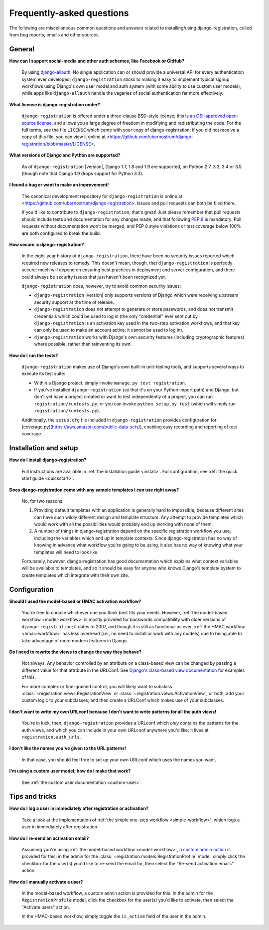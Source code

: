 .. _faq:

Frequently-asked questions
==========================

The following are miscellaneous common questions and answers related
to installing/using django-registration, culled from bug reports,
emails and other sources.


General
-------

**How can I support social-media and other auth schemes, like Facebook or GitHub?**

    By using `django-allauth
    <https://pypi.python.org/pypi/django-allauth>`_. No single
    application can or should provide a universal API for every
    authentication system ever developed; ``django-registration``
    sticks to making it easy to implement typical signup workflows
    using Django's own user model and auth system (with some ability
    to use custom user models), while apps like ``django-allauth``
    handle the vagaries of social authentication far more effectively.

**What license is django-registration under?**

    ``django-registration`` is offered under a three-clause BSD-style
    license; this is `an OSI-approved open-source license
    <http://www.opensource.org/licenses/bsd-license.php>`_, and allows
    you a large degree of freedom in modifiying and redistributing the
    code. For the full terms, see the file ``LICENSE`` which came with
    your copy of django-registration; if you did not receive a copy of
    this file, you can view it online at
    <https://github.com/ubernostrum/django-registration/blob/master/LICENSE>.

**What versions of Django and Python are supported?**

    As of ``django-registration`` |version|, Django 1.7, 1.8 and 1.9
    are supported, on Python 2.7, 3.3, 3.4 or 3.5 (though note that
    Django 1.9 drops support for Python 3.3).

**I found a bug or want to make an improvement!**

    The canonical development repository for ``django-registration``
    is online at
    <https://github.com/ubernostrum/django-registration>. Issues and
    pull requests can both be filed there.

    If you'd like to contribute to ``django-registration``, that's
    great! Just please remember that pull requests should include
    tests and documentation for any changes made, and that following
    `PEP 8 <https://www.python.org/dev/peps/pep-0008/>`_ is
    mandatory. Pull requests without documentation won't be merged,
    and PEP 8 style violations or test coverage below 100% are both
    configured to break the build.

**How secure is django-registration?**

   In the eight-year history of ``django-registration``, there have
   been no security issues reported which required new releases to
   remedy. This doesn't mean, though, that ``django-registration`` is
   perfectly secure: much will depend on ensuring best practices in
   deployment and server configuration, and there could always be
   security issues that just haven't been recognized yet.

   ``django-registration`` does, however, try to avoid common security
   issues:

   * ``django-registration`` |version| only supports versions of
     Django which were receiving upstream security support at the time
     of release.

   * ``django-registration`` does not attempt to generate or store
     passwords, and does not transmit credentials which could be used
     to log in (the only "credential" ever sent out by
     ``django-registration`` is an activation key used in the two-step
     activation workflows, and that key can only be used to make an
     account active; it cannot be used to log in).

   * ``django-registration`` works with Django's own security features
     (including cryptographic features) where possible, rather than
     reinventing its own.

**How do I run the tests?**

    ``django-registration`` makes use of Django's own built-in
    unit-testing tools, and supports several ways to execute its test
    suite:

    * Within a Django project, simply invoke ``manage.py test
      registration``.

    * If you've installed ``django-registration`` (so that it's on
      your Python import path) and Django, but don't yet have a
      project created or want to test independently of a project, you
      can run ``registration/runtests.py``, or you can invoke ``python
      setup.py test`` (which will simply run
      ``registration/runtests.py``).

    Additionally, the ``setup.cfg`` file included in
    ``django-registration`` provides configuration for
    [coverage.py](https://aws.amazon.com/public-data-sets/), enabling
    easy recording and reporting of test coverage.

   
Installation and setup
----------------------

**How do I install django-registration?**

    Full instructions are available in :ref:`the installation guide
    <install>`. For configuration, see :ref:`the quick start guide
    <quickstart>`.

**Does django-registration come with any sample templates I can use right away?**

    No, for two reasons:

    1. Providing default templates with an application is generally
       hard to impossible, because different sites can have such
       wildly different design and template structure. Any attempt to
       provide templates which would work with all the possibilities
       would probably end up working with none of them.

    2. A number of things in django-registration depend on the
       specific registration workflow you use, including the variables
       which end up in template contexts. Since django-registration
       has no way of knowing in advance what workflow you're going to
       be using, it also has no way of knowing what your templates
       will need to look like.
    
    Fortunately, however, django-registration has good documentation
    which explains what context variables will be available to
    templates, and so it should be easy for anyone who knows Django's
    template system to create templates which integrate with their own
    site.


Configuration
-------------

**Should I used the model-based or HMAC activation workflow?**

    You're free to choose whichever one you think best fits your
    needs. However, :ref:`the model-based workflow <model-workflow>`
    is mostly provided for backwards compatibility with older versions
    of ``django-registration``; it dates to 2007, and though it is
    still as functional as ever, :ref:`the HMAC workflow
    <hmac-workflow>` has less overhead (i.e., no need to install or
    work with any models) due to being able to take advantage of more
    modern features in Django.

**Do I need to rewrite the views to change the way they behave?**

    Not always. Any behavior controlled by an attribute on a
    class-based view can be changed by passing a different value for
    that attribute in the URLConf. See `Django's class-based view
    documentation
    <https://docs.djangoproject.com/en/stable/topics/class-based-views/#simple-usage-in-your-urlconf>`_
    for examples of this.

    For more complex or fine-grained control, you will likely want to
    subclass :class:`~registration.views.RegistrationView` or
    :class:`~registration.views.ActivationView`, or both, add your
    custom logic to your subclasses, and then create a URLConf which
    makes use of your subclasses.
    
**I don't want to write my own URLconf because I don't want to write patterns for all the auth views!**

    You're in luck, then; ``django-registration`` provides a URLconf
    which *only* contains the patterns for the auth views, and which
    you can include in your own URLconf anywhere you'd like; it lives
    at ``registration.auth_urls``.

**I don't like the names you've given to the URL patterns!**

    In that case, you should feel free to set up your own URLconf
    which uses the names you want.

**I'm using a custom user model; how do I make that work?**

    See :ref:`the custom user documentation <custom-user>`.

Tips and tricks
---------------

**How do I log a user in immediately after registration or activation?**

    Take a look at the implementation of :ref:`the simple one-step workflow
    <simple-workflow>`, which logs a user in immediately after
    registration.


**How do I re-send an activation email?**

    Assuming you're using :ref:`the model-based workflow
    <model-workflow>`, a `custom admin action
    <http://docs.djangoproject.com/en/stable/ref/contrib/admin/actions/>`_
    is provided for this; in the admin for the
    :class:`~registration.models.RegistrationProfile` model, simply
    click the checkbox for the user(s) you'd like to re-send the email
    for, then select the "Re-send activation emails" action.

**How do I manually activate a user?**

    In the model-based workflow, a custom admin action is provided for
    this. In the admin for the ``RegistrationProfile`` model, click
    the checkbox for the user(s) you'd like to activate, then select
    the "Activate users" action.

    In the HMAC-based workflow, simply toggle the ``is_active`` field
    of the user in the admin.
